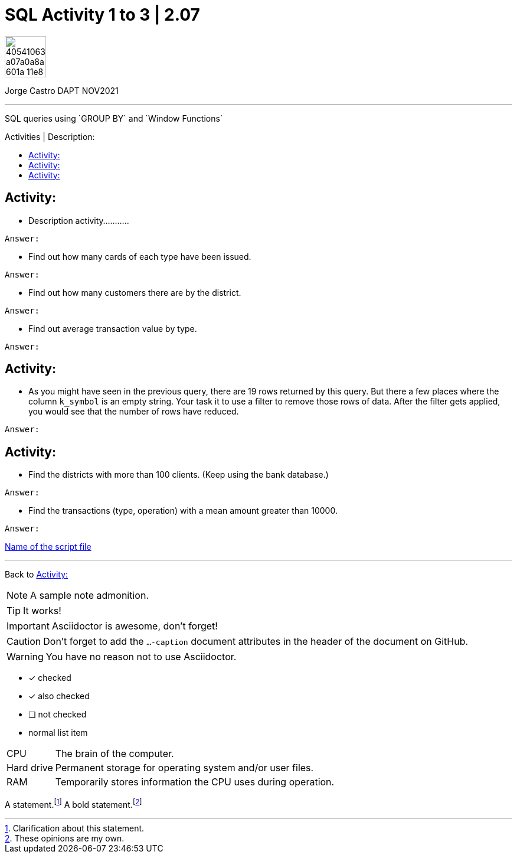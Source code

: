 = SQL Activity 1 to 3 | 2.07
:description: SQL queries using `GROUP BY` and `Window Functions`
:image-url-ironhack: https://user-images.githubusercontent.com/23629340/40541063-a07a0a8a-601a-11e8-91b5-2f13e4e6b441.png
ifdef::env-github[]
:sectnums:
:tip-caption: :bulb:
:note-caption: :information_source:
:important-caption: :heavy_exclamation_mark:
:caution-caption: :fire:
:warning-caption: :warning:
:experimental:
:table-caption!:
:example-caption!:
:figure-caption!:
:idprefix:
:idseparator: -
:linkattrs:
:fontawesome-ref: http://fortawesome.github.io/Font-Awesome
:icon-inline: {user-ref}/#inline-icons
:icon-attribute: {user-ref}/#size-rotate-and-flip
:video-ref: {user-ref}/#video
:checklist-ref: {user-ref}/#checklists
:list-marker: {user-ref}/#custom-markers
:list-number: {user-ref}/#numbering-styles
:imagesdir-ref: {user-ref}/#imagesdir
:image-attributes: {user-ref}/#put-images-in-their-place
:toc-ref: {user-ref}/#table-of-contents
:para-ref: {user-ref}/#paragraph
:literal-ref: {user-ref}/#literal-text-and-blocks
:admon-ref: {user-ref}/#admonition
:bold-ref: {user-ref}/#bold-and-italic
:quote-ref: {user-ref}/#quotation-marks-and-apostrophes
:sub-ref: {user-ref}/#subscript-and-superscript
:mono-ref: {user-ref}/#monospace
:css-ref: {user-ref}/#custom-styling-with-attributes
:pass-ref: {user-ref}/#passthrough-macros
endif::[]
ifndef::env-github[]
:imagesdir: ./
endif::[]
:toc:
:toc-title: Activities | Description:
:toc-placement!:

image::{image-url-ironhack}[width=70]

Jorge Castro DAPT NOV2021                                                         
====
''''
====
{description}

toc::[]



== Activity:
* Description activity...........

`Answer:`

** Find out how many cards of each type have been issued.

`Answer:`

** Find out how many customers there are by the district.

`Answer:`

** Find out average transaction value by type.

`Answer:`

== Activity:

* As you might have seen in the previous query, there are 19 rows returned by this query. But there a few places where the column ``k_symbol`` is an empty string. Your task it to use a filter to remove those rows of data. After the filter gets applied, you would see that the number of rows have reduced.

`Answer:`

== Activity:
* Find the districts with more than 100 clients. (Keep using the bank database.)

`Answer:`


* Find the transactions (type, operation) with a mean amount greater than 10000.

`Answer:`

https://github.com/stars/jecastrom/lists/sql-ironhack-labs[Name of the script file]

====
''''
====

Back to <<Activity:>>

[,sql]
----
----


[NOTE]
====
A sample note admonition.
====
 
TIP: It works!
 
IMPORTANT: Asciidoctor is awesome, don't forget!
 
CAUTION: Don't forget to add the `...-caption` document attributes in the header of the document on GitHub.
 
WARNING: You have no reason not to use Asciidoctor.

====
- [*] checked
- [x] also checked
- [ ] not checked
-     normal list item
====
[horizontal]
CPU:: The brain of the computer.
Hard drive:: Permanent storage for operating system and/or user files.
RAM:: Temporarily stores information the CPU uses during operation.

A statement.footnote:[Clarification about this statement.]
A bold statement.footnoteref:[disclaimer,These opinions are my own.]


